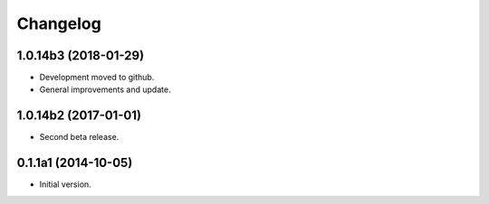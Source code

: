 Changelog
=========

1.0.14b3 (2018-01-29)
---------------------
- Development moved to github.
- General improvements and update.

1.0.14b2 (2017-01-01)
---------------------
- Second beta release.

0.1.1a1 (2014-10-05)
--------------------
- Initial version.
